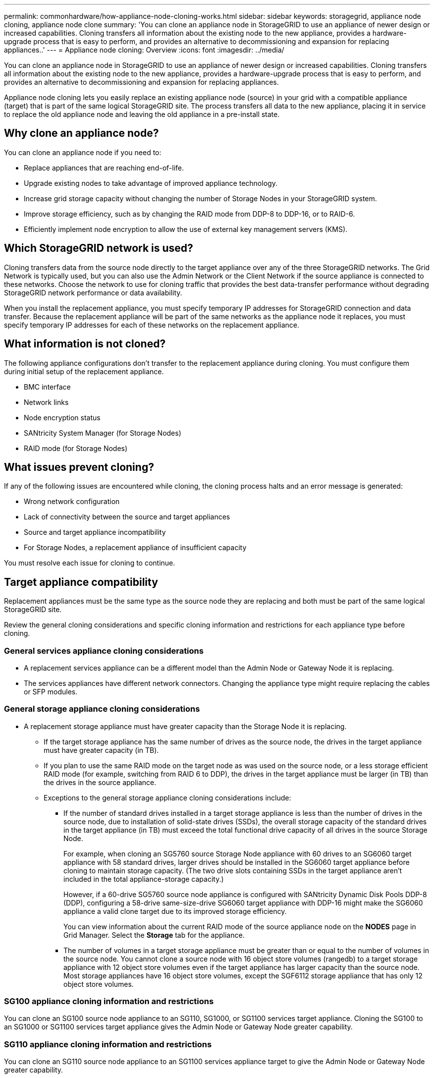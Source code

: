 ---
permalink: commonhardware/how-appliance-node-cloning-works.html
sidebar: sidebar
keywords: storagegrid, appliance node cloning, appliance node clone
summary: 'You can clone an appliance node in StorageGRID to use an appliance of newer design or increased capabilities. Cloning transfers all information about the existing node to the new appliance, provides a hardware-upgrade process that is easy to perform, and provides an alternative to decommissioning and expansion for replacing appliances..'
---
= Appliance node cloning: Overview
:icons: font
:imagesdir: ../media/

[.lead]
You can clone an appliance node in StorageGRID to use an appliance of newer design or increased capabilities. Cloning transfers all information about the existing node to the new appliance, provides a hardware-upgrade process that is easy to perform, and provides an alternative to decommissioning and expansion for replacing appliances.

Appliance node cloning lets you easily replace an existing appliance node (source) in your grid with a compatible appliance (target) that is part of the same logical StorageGRID site. The process transfers all data to the new appliance, placing it in service to replace the old appliance node and leaving the old appliance in a pre-install state.

== Why clone an appliance node?

You can clone an appliance node if you need to:

* Replace appliances that are reaching end-of-life.
* Upgrade existing nodes to take advantage of improved appliance technology.
* Increase grid storage capacity without changing the number of Storage Nodes in your StorageGRID system.
* Improve storage efficiency, such as by changing the RAID mode from DDP-8 to DDP-16, or to RAID-6.
* Efficiently implement node encryption to allow the use of external key management servers (KMS).

== Which StorageGRID network is used?

Cloning transfers data from the source node directly to the target appliance over any of the three StorageGRID networks. The Grid Network is typically used, but you can also use the Admin Network or the Client Network if the source appliance is connected to these networks. Choose the network to use for cloning traffic that provides the best data-transfer performance without degrading StorageGRID network performance or data availability.

When you install the replacement appliance, you must specify temporary IP addresses for StorageGRID connection and data transfer. Because the replacement appliance will be part of the same networks as the appliance node it replaces, you must specify temporary IP addresses for each of these networks on the replacement appliance.

== What information is not cloned?

The following appliance configurations don't transfer to the replacement appliance during cloning. You must configure them during initial setup of the replacement appliance.

* BMC interface
* Network links
* Node encryption status
* SANtricity System Manager (for Storage Nodes)
* RAID mode (for Storage Nodes)

== What issues prevent cloning?

If any of the following issues are encountered while cloning, the cloning process halts and an error message is generated:

* Wrong network configuration
* Lack of connectivity between the source and target appliances
* Source and target appliance incompatibility
* For Storage Nodes, a replacement appliance of insufficient capacity

You must resolve each issue for cloning to continue.

== Target appliance compatibility

Replacement appliances must be the same type as the source node they are replacing and both must be part of the same logical StorageGRID site.

Review the general cloning considerations and specific cloning information and restrictions for each appliance type before cloning.

=== General services appliance cloning considerations

 * A replacement services appliance can be a different model than the Admin Node or Gateway Node it is replacing.

 * The services appliances have different network connectors. Changing the appliance type might require replacing the cables or SFP modules.

=== General storage appliance cloning considerations

* A replacement storage appliance must have greater capacity than the Storage Node it is replacing.
 ** If the target storage appliance has the same number of drives as the source node, the drives in the target appliance must have greater capacity (in TB).

 **  If you plan to use the same RAID mode on the target node as was used on the source node, or a less storage efficient RAID mode (for example, switching from RAID 6 to DDP), the drives in the target appliance must be larger (in TB) than the drives in the source appliance.

 ** Exceptions to the general storage appliance cloning considerations include:

 *** If the number of standard drives installed in a target storage appliance is less than the number of drives in the source node, due to installation of solid-state drives (SSDs), the overall storage capacity of the standard drives in the target appliance (in TB) must exceed the total functional drive capacity of all drives in the source Storage Node.
+
For example, when cloning an SG5760 source Storage Node appliance with 60 drives to an SG6060 target appliance with 58 standard drives, larger drives should be installed in the SG6060 target appliance before cloning to maintain storage capacity. (The two drive slots containing SSDs in the target appliance aren't included in the total appliance-storage capacity.)
+
However, if a 60-drive SG5760 source node appliance is configured with SANtricity Dynamic Disk Pools DDP-8 (DDP), configuring a 58-drive same-size-drive SG6060 target appliance with DDP-16 might make the SG6060 appliance a valid clone target due to its improved storage efficiency.
+
You can view information about the current RAID mode of the source appliance node on the *NODES* page in Grid Manager. Select the *Storage* tab for the appliance.

*** The number of volumes in a target storage appliance must be greater than or equal to the number of volumes in the source node. You cannot clone a source node with 16 object store volumes (rangedb) to a target storage appliance with 12 object store volumes even if the target appliance has larger capacity than the source node. Most storage appliances have 16 object store volumes, except the SGF6112 storage appliance that has only 12 object store volumes. 

=== SG100 appliance cloning information and restrictions

You can clone an SG100 source node appliance to an SG110, SG1000, or SG1100 services target appliance. Cloning the SG100 to an SG1000 or SG1100 services target appliance gives the Admin Node or Gateway Node greater capability.

=== SG110 appliance cloning information and restrictions

You can clone an SG110 source node appliance to an SG1100 services appliance target to give the Admin Node or Gateway Node greater capability.

=== SG1000 appliance cloning information and restrictions

You can clone an SG1000 source node appliance to an SG100, SG110, or SG1100 services target appliance. 

* Cloning the SG1000 to an SG100 or SG110 services target appliance lets you redeploy the SG1000 for a more demanding application. 

* Replacing an SG1000 source node appliance with an SG100 services target appliance reduces the maximum speed of the network ports from 100-GbE to 25-GbE.

=== SG1100 appliance cloning information and restrictions

You can clone an SG1100 source node appliance to an SG110 services target appliance.

* Cloning the SG1100 to an SG110 services target appliance lets you redeploy the SG1100 for a more demanding application. For example, if an SG1100 source node appliance is being used as an Admin Node and you want to use it as a dedicated load-balancing node. 

* Replacing an SG1100 source node appliance with an SG110 services target appliance reduces the maximum speed of the network ports from 100-GbE to 25-GbE.

=== SG5712 appliance cloning information and restrictions

You can clone an SG5712 source node appliance configured with DDP to an SG5812 storage target appliance.

=== SG5760 appliance cloning information and restrictions

* You can clone an SG5760 source node appliance configured with DDP16 to an SG5860 storage target appliance configured with DDP16.

* An SG5760 source node appliance configured with DDP _cannot_ be cloned to an SG5860 storage target appliance configured with DDP.

* An SG5760 source node appliance configured with DDP or DDP-16 _cannot_ be cloned to an SG6160 storage target appliance with a matching RAID mode.

=== SG5812 appliance cloning information and restrictions

You can successfully clone an SG5812 appliance as the source or the target.

=== SG5860 appliance cloning information and restrictions

You can successfully clone an SG5860 appliance as the source or the target with some restrictions (listed in the appliance cloning information and restrictions for each source).

=== SG6060 appliance cloning information and restrictions

* You can clone an SG6060 source node appliance configured with DDP or DDP16 to an SG5860 storage target appliance with a matching RAID mode.

* You can clone an SG6060 source node appliance without any expansion shelves to an SG6160 storage target appliance without any expansion shelves if the drive sizes and RAID modes are the same.

* An SG6060 source node appliance with any number of expansion shelves _cannot_ be cloned to an SG6160 storage target appliance even if the number of expansion shelves, drive sizes, and RAID modes are the same.

=== SG6160 appliance cloning information and restrictions

You can successfully clone an SG6160 appliance as the source or the target with some restrictions (listed in the appliance cloning information and restrictions for each source).





 
 
 
 






 
